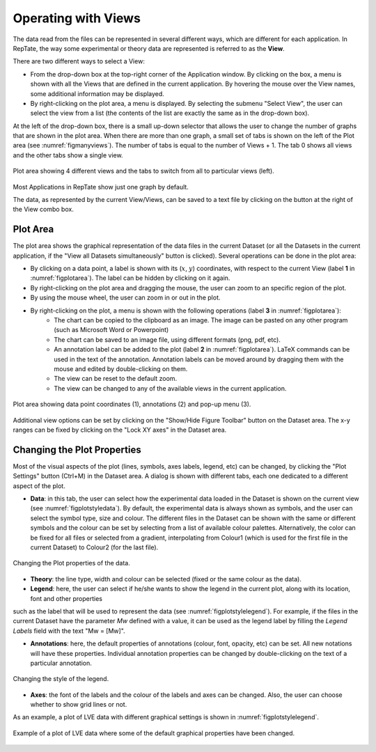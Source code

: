 -----------------------
Operating with Views 
-----------------------

.. |saveview| image:: /gui_icons/icons8-saveView.png
    :width: 20pt
    :height: 20pt
    :align: bottom

.. |viewallview| image:: /gui_icons/icons8-binoculars.png
    :width: 20pt
    :height: 20pt
    :align: bottom

.. |figuretoolbar| image:: /gui_icons/icons8-sine-100.png
    :width: 20pt
    :height: 20pt
    :align: bottom

.. |plotsettings| image:: /gui_icons/icons8-color-wheel-2.png
    :width: 20pt
    :height: 20pt
    :align: bottom

The data read from the files can be represented in several different ways, which are different for each application. In RepTate, the way some experimental or theory data are represented is referred to as the **View**. 

There are two different ways to select a View:

- From the drop-down box at the top-right corner of the Application window. By clicking on the box, a menu is shown with all the Views that are defined in the current application. By hovering the mouse over the View names, some additional information may be displayed. 
- By right-clicking on the plot area, a menu is displayed. By selecting the submenu "Select View", the user can select the view from a list (the contents of the list are exactly the same as in the drop-down box). 

At the left of the drop-down box, there is a small up-down selector that allows the user to change the number of graphs that are shown in the plot area. When there are more than one graph, a small set of tabs is shown on the left of the Plot area (see :numref:`figmanyviews`). The number of tabs is equal to the number of Views + 1. The tab 0 shows all views and the other tabs show a single view.

.. _figmanyviews:
.. figure:: images/ManyViews.png
    :width: 50%
    :align: center
    	
    Plot area showing 4 different views and the tabs to switch from all to particular views (left).

Most Applications in RepTate show just one graph by default. 

The data, as represented by the current View/Views, can be saved to a text file by clicking on the button |saveview| at the right of the View combo box.


Plot Area 
-----------------------

The plot area shows the graphical representation of the data files in the current Dataset (or all the Datasets in the current application, if the "View all Datasets simultaneously" button |viewallview| is clicked). Several operations can be done in the plot area:

- By clicking on a data point, a label is shown with  its (:math:`x`, :math:`y`) coordinates, with respect to the current View (label **1** in :numref:`figplotarea`). The label can be hidden by clicking on it again.
- By right-clicking on the plot area and dragging the mouse, the user can zoom to an specific region of the plot.
- By using the mouse wheel, the user can zoom in or out in the plot. 
- By right-clicking on the plot, a menu is shown with the following operations (label **3** in :numref:`figplotarea`):
    - The chart can be copied to the clipboard as an image. The image can be pasted on any other program (such as Microsoft Word or Powerpoint)
    - The chart can be saved to an image file, using different formats (png, pdf, etc).
    - An annotation label can be added to the plot (label **2** in :numref:`figplotarea`). LaTeX commands can be used in the text of the annotation. Annotation labels can be moved around by dragging them with the mouse and edited by double-clicking on them.
    - The view can be reset to the default zoom.
    - The view can be changed to any of the available views in the current application.
	
.. _figplotarea:
.. figure:: images/Plot_Area.png
    :width: 50%
    :align: center
    	
    Plot area showing data point coordinates (1), annotations (2) and pop-up menu (3).

Additional view options can be set by clicking on the "Show/Hide Figure Toolbar" button |figuretoolbar| on the Dataset area. The x-y ranges can be fixed by clicking on the "Lock XY axes" in the Dataset area.

Changing the Plot Properties
----------------------------

Most of the visual aspects of the plot (lines, symbols, axes labels, legend, etc) can be changed, by clicking the "Plot Settings" button |plotsettings| (Ctrl+M) in the Dataset area. A dialog is shown with different tabs, each one dedicated to a different aspect of the plot. 

- **Data**: in this tab, the user can select how the experimental data loaded in the Dataset is shown on the current view (see :numref:`figplotstyledata`). By default, the experimental data is always shown as symbols, and the user can select the symbol type, size and colour. The different files in the Dataset can be shown with the same or different symbols and the colour can be set by selecting from a list of available colour palettes. Alternatively, the color can be fixed for all files or selected from a gradient, interpolating from Colour1 (which is used for the first file in the current Dataset) to Colour2 (for the last file). 

.. _figplotstyledata:
.. figure:: images/PlotStyleData.png
    :width: 40%
    :align: center
    	
    Changing the Plot properties of the data.

- **Theory**: the line type, width and colour can be selected (fixed or the same colour as the data). 

- **Legend**: here, the user can select if he/she wants to show the legend in the current plot, along with its location, font and other properties 
such as the label that will be used to represent the data (see :numref:`figplotstylelegend`). For example, if the files in the current Dataset have 
the parameter *Mw* defined with a value, it can be used as the legend label by filling the *Legend Labels* field with the text "Mw = [Mw]".

- **Annotations**: here, the default properties of annotations (colour, font, opacity, etc) can be set. All new notations will have these properties. Individual annotation properties can be changed by double-clicking on the text of a particular annotation.

.. _figplotstylelegend:
.. figure:: images/PlotStyleLegend.png
    :width: 40%
    :align: center
    	
    Changing the style of the legend.

- **Axes**: the font of the labels and the colour of the labels and axes can be changed. Also, the user can choose whether to show grid lines or not. 

As an example, a plot of LVE data with different graphical settings is shown in :numref:`figplotstylelegend`.

.. _figplotstylechanged:
.. figure:: images/PlotStyleChanged.png
    :width: 60%
    :align: center
    	
    Example of a plot of LVE data where some of the default graphical properties have been changed. 

